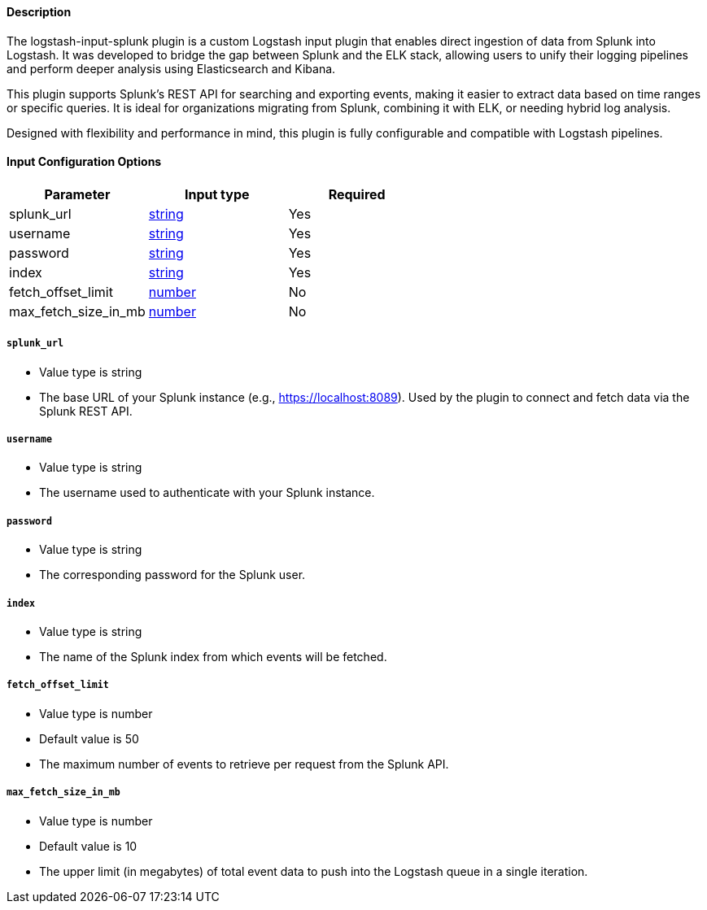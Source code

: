 ==== Description

The logstash-input-splunk plugin is a custom Logstash input plugin that enables direct ingestion of data from Splunk into Logstash. It was developed to bridge the gap between Splunk and the ELK stack, allowing users to unify their logging pipelines and perform deeper analysis using Elasticsearch and Kibana.

This plugin supports Splunk's REST API for searching and exporting events, making it easier to extract data based on time ranges or specific queries. It is ideal for organizations migrating from Splunk, combining it with ELK, or needing hybrid log analysis.

Designed with flexibility and performance in mind, this plugin is fully configurable and compatible with Logstash pipelines.

// Format anchors and links to support generated ids for versioning
// Sample anchor: [id="plugins-{type}s-{plugin}-setting_name"]
// Sample link: <<plugins-{type}s-{plugin}-setting_name>>



[id="plugins-{type}s-{plugin}-options"]
==== Input Configuration Options

[cols="<,<,<",options="header",]
|=======================================================================
|Parameter |Input type|Required
| splunk_url |<<string,string>>|Yes
| username |<<string,string>>|Yes
| password |<<string,string>>|Yes
| index |<<string,string>>|Yes
| fetch_offset_limit |<<number,number>>|No
| max_fetch_size_in_mb |<<number,number>>|No
|=======================================================================

[id="plugins-{type}s-{plugin}-splunk_url"]
===== `splunk_url` 

  * Value type is string
  * The base URL of your Splunk instance (e.g., https://localhost:8089). Used by the plugin to connect and fetch data via the       Splunk       REST API.

[id="plugins-{type}s-{plugin}-username"]
===== `username` 

  * Value type is string
  * The username used to authenticate with your Splunk instance.

[id="plugins-{type}s-{plugin}-password"]
===== `password` 

  * Value type is string
  * The corresponding password for the Splunk user.

[id="plugins-{type}s-{plugin}-index"]
===== `index` 

  * Value type is string
  * The name of the Splunk index from which events will be fetched.

[id="plugins-{type}s-{plugin}-fetch_offset_limit"]
===== `fetch_offset_limit` 

  * Value type is number
  * Default value is 50
  * The maximum number of events to retrieve per request from the Splunk API.

[id="plugins-{type}s-{plugin}-max_fetch_size_in_mb"]
===== `max_fetch_size_in_mb` 

  * Value type is number
  * Default value is 10
  * The upper limit (in megabytes) of total event data to push into the Logstash queue in a single iteration.
